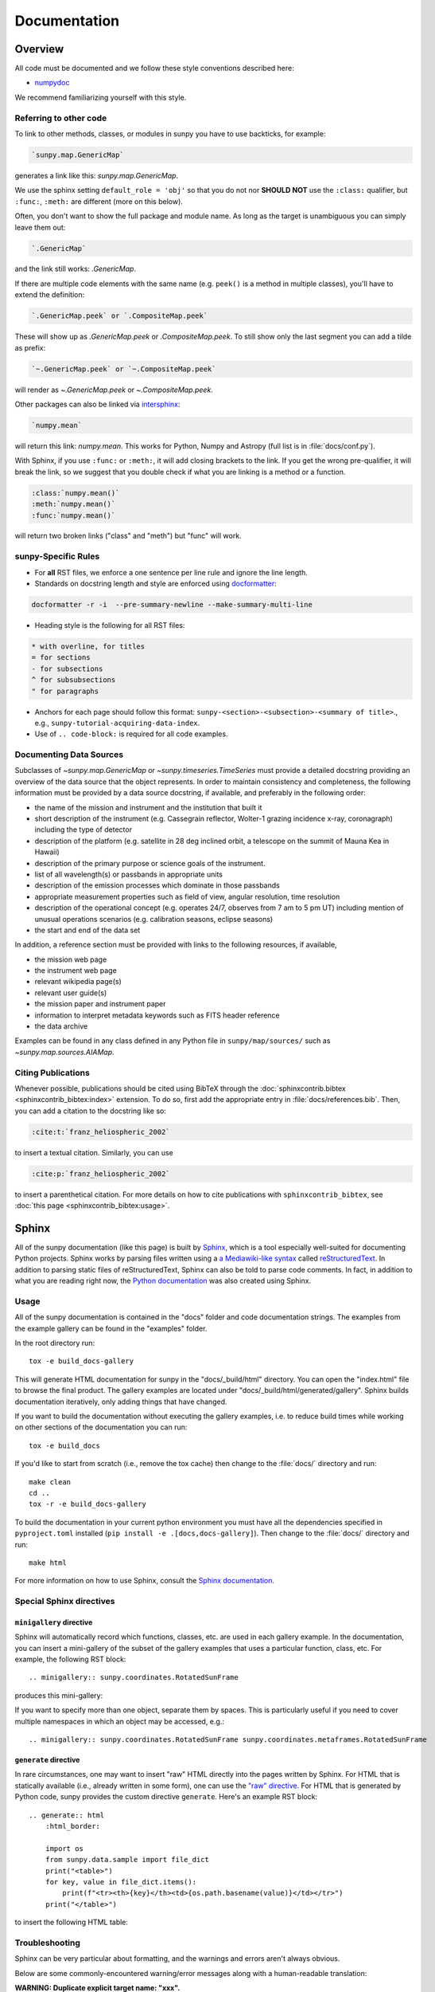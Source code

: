 .. _docs_guidelines:

*************
Documentation
*************

Overview
========

All code must be documented and we follow these style conventions described here:

* `numpydoc <https://numpydoc.readthedocs.io/en/latest/format.html#docstring-standard>`__

We recommend familiarizing yourself with this style.

Referring to other code
-----------------------

To link to other methods, classes, or modules in sunpy you have to use backticks, for example:

.. code-block:: rst

    `sunpy.map.GenericMap`

generates a link like this: `sunpy.map.GenericMap`.

We use the sphinx setting ``default_role = 'obj'`` so that you do not nor **SHOULD NOT** use the ``:class:`` qualifier, but ``:func:``, ``:meth:`` are different (more on this below).

Often, you don't want to show the full package and module name.
As long as the target is unambiguous you can simply leave them out:

.. code-block:: rst

    `.GenericMap`

and the link still works: `.GenericMap`.

If there are multiple code elements with the same name (e.g. ``peek()`` is a method in multiple classes), you'll have to extend the definition:

.. code-block:: rst

    `.GenericMap.peek` or `.CompositeMap.peek`

These will show up as `.GenericMap.peek` or `.CompositeMap.peek`.
To still show only the last segment you can add a tilde as prefix:

.. code-block:: rst

    `~.GenericMap.peek` or `~.CompositeMap.peek`

will render as `~.GenericMap.peek` or `~.CompositeMap.peek`.

Other packages can also be linked via
`intersphinx <http://www.sphinx-doc.org/en/master/ext/intersphinx.html>`__:

.. code-block:: rst

    `numpy.mean`

will return this link: `numpy.mean`.
This works for Python, Numpy and Astropy (full list is in :file:`docs/conf.py`).

With Sphinx, if you use ``:func:`` or ``:meth:``, it will add closing brackets to the link.
If you get the wrong pre-qualifier, it will break the link, so we suggest that you double check if what you are linking is a method or a function.

.. code-block:: rst

    :class:`numpy.mean()`
    :meth:`numpy.mean()`
    :func:`numpy.mean()`

will return two broken links ("class" and "meth") but "func" will work.

sunpy-Specific Rules
--------------------

* For **all** RST files, we enforce a one sentence per line rule and ignore the line length.
* Standards on docstring length and style are enforced using `docformatter <https://pypi.org/project/docformatter/>`__:

.. code-block:: bash

    docformatter -r -i  --pre-summary-newline --make-summary-multi-line

* Heading style is the following for all RST files:

.. code-block:: rst

    * with overline, for titles
    = for sections
    - for subsections
    ^ for subsubsections
    " for paragraphs

* Anchors for each page should follow this format: ``sunpy-<section>-<subsection>-<summary of title>``., e.g., ``sunpy-tutorial-acquiring-data-index``.
* Use of ``.. code-block:`` is required for all code examples.

.. _Docs Guidelines for Data Sources:

Documenting Data Sources
------------------------

Subclasses of `~sunpy.map.GenericMap` or `~sunpy.timeseries.TimeSeries` must provide a detailed docstring providing an overview of the data source that the object represents.
In order to maintain consistency and completeness, the following information must be provided by a data source docstring, if available, and preferably in the following order:

* the name of the mission and instrument and the institution that built it
* short description of the instrument (e.g. Cassegrain reflector, Wolter-1 grazing incidence x-ray, coronagraph) including the type of detector
* description of the platform (e.g. satellite in 28 deg inclined orbit, a telescope on the summit of Mauna Kea in Hawaii)
* description of the primary purpose or science goals of the instrument.
* list of all wavelength(s) or passbands in appropriate units
* description of the emission processes which dominate in those passbands
* appropriate measurement properties such as field of view, angular resolution, time resolution
* description of the operational concept (e.g. operates 24/7, observes from 7 am to 5 pm UT) including mention of unusual operations scenarios (e.g. calibration seasons, eclipse seasons)
* the start and end of the data set

In addition, a reference section must be provided with links to the following resources, if available,

* the mission web page
* the instrument web page
* relevant wikipedia page(s)
* relevant user guide(s)
* the mission paper and instrument paper
* information to interpret metadata keywords such as FITS header reference
* the data archive

Examples can be found in any class defined in any Python file in ``sunpy/map/sources/`` such as `~sunpy.map.sources.AIAMap`.

Citing Publications
-------------------

Whenever possible, publications should be cited using BibTeX through the :doc:`sphinxcontrib.bibtex <sphinxcontrib_bibtex:index>` extension.
To do so, first add the appropriate entry in :file:`docs/references.bib`.
Then, you can add a citation to the docstring like so:

.. code-block:: rst

    :cite:t:`franz_heliospheric_2002`

to insert a textual citation.
Similarly, you can use

.. code-block:: rst

    :cite:p:`franz_heliospheric_2002`

to insert a parenthetical citation.
For more details on how to cite publications with ``sphinxcontrib_bibtex``, see :doc:`this page <sphinxcontrib_bibtex:usage>`.

Sphinx
======

All of the sunpy documentation (like this page) is built by `Sphinx <https://www.sphinx-doc.org/en/stable/>`__, which is a tool especially well-suited for documenting Python projects.
Sphinx works by parsing files written using a `a Mediawiki-like syntax <http://docutils.sourceforge.net/docs/user/rst/quickstart.html>`__ called `reStructuredText <http://docutils.sourceforge.net/rst.html>`__.
In addition to parsing static files of reStructuredText, Sphinx can also be told to parse code comments.
In fact, in addition to what you are reading right now, the `Python documentation <https://www.python.org/doc/>`__ was also created using Sphinx.

Usage
-----

All of the sunpy documentation is contained in the "docs" folder and code documentation strings.
The examples from the example gallery can be found in the "examples" folder.

In the root directory run::

    tox -e build_docs-gallery

This will generate HTML documentation for sunpy in the "docs/_build/html" directory.
You can open the "index.html" file to browse the final product.
The gallery examples are located under "docs/_build/html/generated/gallery".
Sphinx builds documentation iteratively, only adding things that have changed.

If you want to build the documentation without executing the gallery examples, i.e. to reduce build times while working on other sections of the documentation you can run::

    tox -e build_docs

If you'd like to start from scratch (i.e., remove the tox cache) then change to the :file:`docs/` directory and run::

    make clean
    cd ..
    tox -r -e build_docs-gallery


To build the documentation in your current python environment you must have all the dependencies specified in ``pyproject.toml`` installed (``pip install -e .[docs,docs-gallery]``).
Then change to the :file:`docs/` directory and run::

    make html

For more information on how to use Sphinx, consult the `Sphinx documentation <http://www.sphinx-doc.org/en/stable/contents.html>`__.

Special Sphinx directives
-------------------------

``minigallery`` directive
^^^^^^^^^^^^^^^^^^^^^^^^^

Sphinx will automatically record which functions, classes, etc. are used in each gallery example.
In the documentation, you can insert a mini-gallery of the subset of the gallery examples that uses a particular function, class, etc.
For example, the following RST block::

    .. minigallery:: sunpy.coordinates.RotatedSunFrame

produces this mini-gallery:

.. minigallery:: sunpy.coordinates.RotatedSunFrame

If you want to specify more than one object, separate them by spaces.
This is particularly useful if you need to cover multiple namespaces in which an object may be accessed, e.g.::

    .. minigallery:: sunpy.coordinates.RotatedSunFrame sunpy.coordinates.metaframes.RotatedSunFrame

``generate`` directive
^^^^^^^^^^^^^^^^^^^^^^

In rare circumstances, one may want to insert "raw" HTML directly into the pages written by Sphinx.
For HTML that is statically available (i.e., already written in some form), one can use the `"raw" directive <https://docutils.sourceforge.io/docs/ref/rst/directives.html#raw-data-pass-through>`__.
For HTML that is generated by Python code, sunpy provides the custom directive ``generate``.
Here's an example RST block::

    .. generate:: html
        :html_border:

        import os
        from sunpy.data.sample import file_dict
        print("<table>")
        for key, value in file_dict.items():
            print(f"<tr><th>{key}</th><td>{os.path.basename(value)}</td></tr>")
        print("</table>")

to insert the following HTML table:

.. generate:: html
    :html_border:

    import os
    from sunpy.data.sample import file_dict
    print("<table>")
    for key, value in file_dict.items():
        print(f"<tr><th>{key}</th><td>{os.path.basename(value)}</td></tr>")
    print("</table>")

Troubleshooting
----------------

Sphinx can be very particular about formatting, and the warnings and errors aren't always obvious.

Below are some commonly-encountered warning/error messages along with a human-readable translation:

**WARNING: Duplicate explicit target name: "xxx".**

If you reference the same URL, etc more than once in the same document sphinx will complain.
To avoid, use double-underscores instead of single ones after the URL.

**ERROR: Malformed table. Column span alignment problem at line offset n**

Make sure there is a space before and after each colon in your class and
function docs (e.g. attribute : type, instead of attribute: type).
Also, for some sections (e.g. Attributes) numpydoc seems to complain when a description spans more than one line, particularly if it is the first attribute listed.

**WARNING: Block quote ends without a blank line; unexpected unindent.**

Lists should be indented one level from their parents.

**ERROR: Unknown target name: "xxx"**

In addition to legitimate errors of this type, this error will also occur when variables have a trailing underscore, e.g., ``xxx_``.

**WARNING: Explicit markup ends without a blank line; unexpected unindent.**

This usually occurs when the text following a directive is wrapped to the next line without properly indenting a multi-line text block.

**WARNING: toctree references unknown document '...'** / **WARNING: toctree contains reference to nonexisting document**

This pair of errors is due to the way numpydoc scrapes class members.
